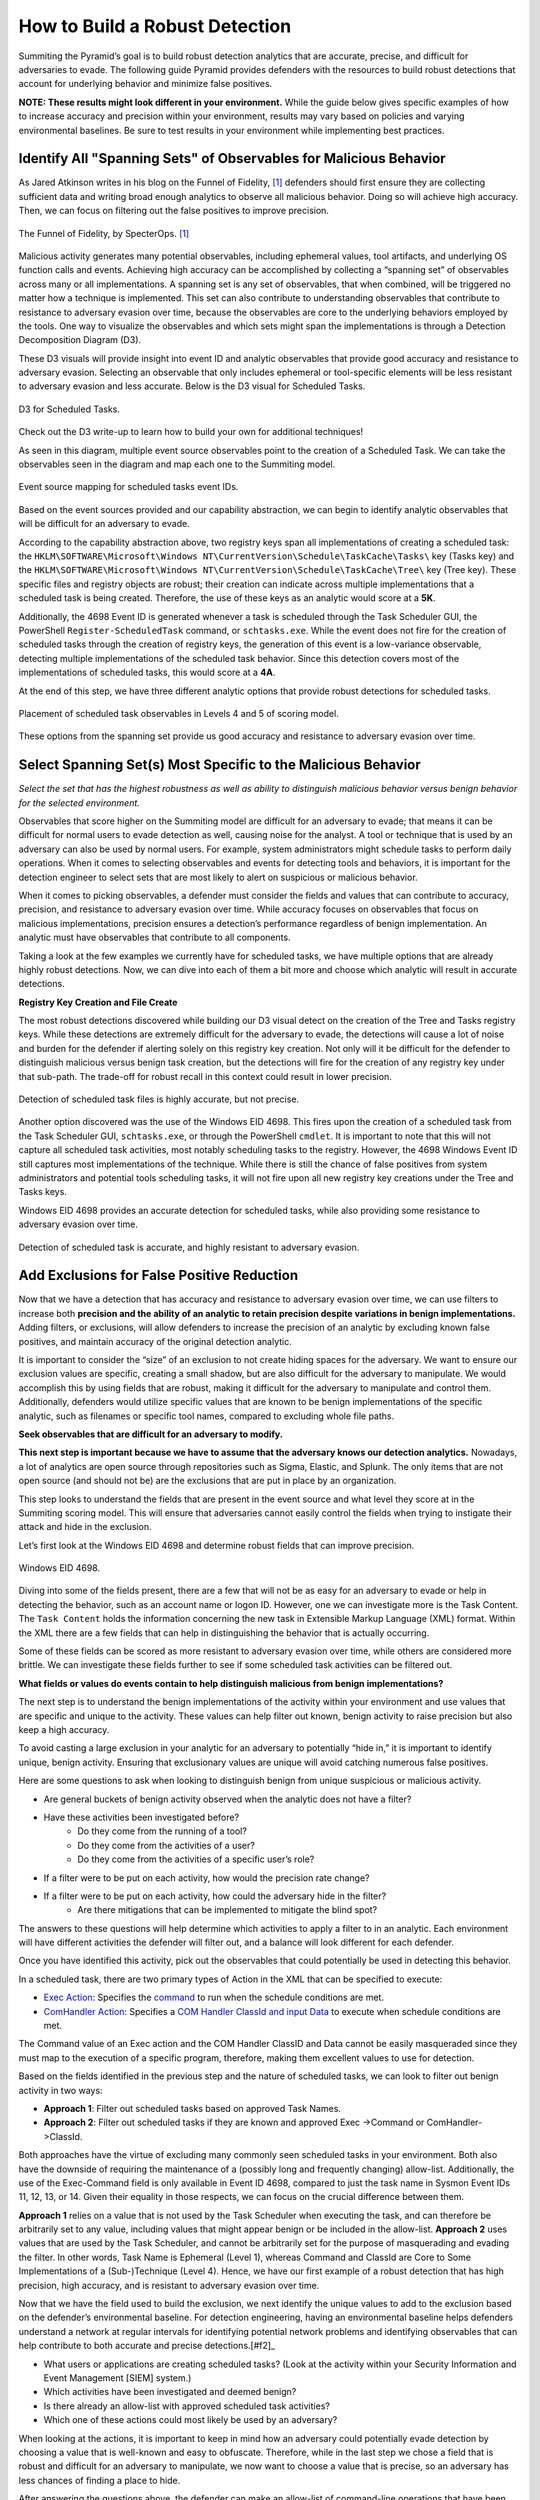How to Build a Robust Detection 
===============================

Summiting the Pyramid’s goal is to build robust detection analytics that are accurate, precise,  and difficult for adversaries to evade. The following guide Pyramid provides defenders with the resources to build robust detections that account for underlying behavior and minimize false positives.

**NOTE: These results might look different in your environment.** While the guide below gives specific examples of how to increase accuracy and precision within your environment, results may vary based on policies and varying environmental baselines. Be sure to test results in your environment while implementing best practices.

Identify All "Spanning Sets" of Observables for Malicious Behavior 
------------------------------------------------------------------

As Jared Atkinson writes in his blog on the Funnel of Fidelity, [#f1]_  defenders should first ensure they are collecting sufficient data and writing broad enough analytics to observe all malicious behavior. Doing so will achieve high accuracy. Then, we can focus on filtering out the false positives to improve precision.

.. figure:: _static/FunnelofFidelity.png
   :alt: Funnel of Fidelity
   :align: center

   The Funnel of Fidelity, by SpecterOps. [#f1]_

Malicious activity generates many potential observables, including ephemeral values, tool artifacts, and underlying OS function calls and events. Achieving high accuracy can be accomplished by collecting a “spanning set” of observables across many or all implementations. A spanning set is any set of observables, that when combined, will be triggered no matter how a technique is implemented. This set can also contribute to understanding observables that contribute to resistance to adversary evasion over time, because the observables are core to the underlying behaviors employed by the tools. One way to visualize the observables and which sets might span the implementations is through a Detection Decomposition Diagram (D3). 

These D3 visuals will provide insight into event ID and analytic observables that provide good accuracy and resistance to adversary evasion. Selecting an observable that only includes ephemeral or tool-specific elements will be less resistant to adversary evasion and less accurate. Below is the D3 visual for Scheduled Tasks.

.. figure:: _static/D3_ScheduledTasks_Basic.png
   :alt: D3 for Scheduled Tasks
   :align: center

   D3 for Scheduled Tasks.

Check out the D3 write-up  to learn how to build your own for additional techniques!

As seen in this diagram, multiple event source observables point to the creation of a Scheduled Task. We can take the observables seen in the diagram and map each one to the Summiting model.

.. figure:: _static/RobustDetection_EventPlacement.png
   :alt: Scheduled tasks event source mapping
   :align: center

   Event source mapping for scheduled tasks event IDs.

Based on the event sources provided and our capability abstraction, we can begin to identify analytic observables that will be difficult for an adversary to evade.

According to the capability abstraction above, two registry keys span all implementations of creating a scheduled task: the ``HKLM\SOFTWARE\Microsoft\Windows NT\CurrentVersion\Schedule\TaskCache\Tasks\`` key (Tasks key) and the ``HKLM\SOFTWARE\Microsoft\Windows NT\CurrentVersion\Schedule\TaskCache\Tree\`` key (Tree key). These specific files and registry objects are robust; their creation can indicate across multiple implementations that a scheduled task is being created. Therefore, the use of these keys as an analytic would score at a **5K**.

Additionally, the 4698 Event ID is generated whenever a task is scheduled through the Task Scheduler GUI, the PowerShell ``Register-ScheduledTask`` command, or ``schtasks.exe``. While the event does not fire for the creation of scheduled tasks through the creation of registry keys, the generation of this event is a low-variance observable, detecting multiple implementations of the scheduled task behavior. Since this detection covers most of the implementations of scheduled tasks, this would score at a **4A**.

At the end of this step, we have three different analytic options that provide robust detections for scheduled tasks.

.. figure:: _static/RobustDetection_AnalyticOptions.png
   :alt: Scheduled tasks analytic options
   :align: center

   Placement of scheduled task observables in Levels 4 and 5 of scoring model.

These options from the spanning set provide us good accuracy and resistance to adversary evasion over time. 

Select Spanning Set(s) Most Specific to the Malicious Behavior 
--------------------------------------------------------------

*Select the set that has the highest robustness as well as ability to distinguish malicious behavior versus benign behavior for the selected environment.* 

Observables that score higher on the Summiting model are difficult for an adversary to evade; that means it can be difficult for normal users to evade detection as well, causing noise for the analyst. A tool or technique that is used by an adversary can also be used by normal users. For example, system administrators might schedule tasks to perform daily operations. When it comes to selecting observables and events for detecting tools and behaviors, it is important for the detection engineer to select sets that are most likely to alert on suspicious or malicious behavior.

When it comes to picking observables, a defender must consider the fields and values that can contribute to accuracy, precision, and resistance to adversary evasion over time. While accuracy focuses on observables that focus on malicious implementations, precision ensures a detection’s performance regardless of benign implementation. An analytic must have observables that contribute to all components.

Taking a look at the few examples we currently have for scheduled tasks, we have multiple options that are already highly robust detections. Now, we can dive into each of them a bit more and choose which analytic will result in accurate detections.

**Registry Key Creation and File Create**

The most robust detections discovered while building our D3 visual detect on the creation of the Tree and Tasks registry keys. While these detections are extremely difficult for the adversary to evade, the detections will cause a lot of noise and burden for the defender if alerting solely on this registry key creation. Not only will it be difficult for the defender to distinguish malicious versus benign task creation, but the detections will fire for the creation of any registry key under that sub-path. The trade-off for robust recall in this context could result in lower precision.

.. figure:: _static/D3_ScheduledTasks_Filename.png
   :alt: D3 for Scheduled Tasks - Filename
   :align: center

   Detection of scheduled task files is highly accurate, but not precise.

Another option discovered was the use of the Windows EID 4698. This fires upon the creation of a scheduled task from the Task Scheduler GUI, ``schtasks.exe``, or through the PowerShell ``cmdlet``. It is important to note that this will not capture all scheduled task activities, most notably scheduling tasks to the registry. However, the 4698 Windows Event ID still captures most implementations of the technique. While there is still the chance of false positives from system administrators and potential tools scheduling tasks, it will not fire upon all new registry key creations under the Tree and Tasks keys.

Windows EID 4698 provides an accurate detection for scheduled tasks, while also providing some resistance to adversary evasion over time.

.. figure:: _static/D3_ScheduledTasks_4698.png
   :alt: D3 for Scheduled Tasks Event ID 4698
   :align: center

   Detection of scheduled task is accurate, and highly resistant to adversary evasion.

Add Exclusions for False Positive Reduction
-------------------------------------------

Now that we have a detection that has accuracy and resistance to adversary evasion over time, we can use filters to increase both **precision and the ability of an analytic to retain precision despite variations in benign implementations.** Adding filters, or exclusions, will allow defenders to increase the precision of an analytic by excluding known false positives, and maintain accuracy of the original detection analytic.

It is important to consider the “size” of an exclusion to not create hiding spaces for the adversary. We want to ensure our exclusion values are specific, creating a small shadow, but are also difficult for the adversary to manipulate. We would accomplish this by using fields that are robust, making it difficult for the adversary to manipulate and control them. Additionally, defenders would utilize specific values that are known to be benign implementations of the specific analytic, such as filenames or specific tool names, compared to excluding whole file paths.

**Seek observables that are difficult for an adversary to modify.**

**This next step is important because we have to assume that the adversary knows our detection analytics.** Nowadays, a lot of analytics are open source through repositories such as Sigma, Elastic, and Splunk. The only items that are not open source (and should not be) are the exclusions that are put in place by an organization. 

This step looks to understand the fields that are present in the event source and what level they score at in the Summiting scoring model. This will ensure that adversaries cannot easily control the fields when trying to instigate their attack and hide in the exclusion.

Let’s first look at the Windows EID 4698 and determine robust fields that can improve precision.

.. figure:: _static/EID4698.png
   :alt: Scheduled Tasks Event ID 4698
   :align: center

   Windows EID 4698.

Diving into some of the fields present, there are a few that will not be as easy for an adversary to evade or help in detecting the behavior, such as an account name or logon ID. However, one we can investigate more is the Task Content. The ``Task Content`` holds the information concerning the new task in Extensible Markup Language (XML) format. Within the XML there are a few fields that can help in distinguishing the behavior that is actually occurring.

Some of these fields can be scored as more resistant to adversary evasion over time, while others are considered more brittle. We can investigate these fields further to see if some scheduled task activities can be filtered out.

**What fields or values do events contain to help distinguish malicious from benign implementations?**

The next step is to understand the benign implementations of the activity within your environment and use values that are specific and unique to the activity. These values can help filter out known, benign activity to raise precision but also keep a high accuracy.

To avoid casting a large exclusion in your analytic for an adversary to potentially “hide in,” it is important to identify unique, benign activity. Ensuring that exclusionary values are unique will avoid catching numerous false positives.

Here are some questions to ask when looking to distinguish benign from unique suspicious or malicious activity.

* Are general buckets of benign activity observed when the analytic does not have a filter?
* Have these activities been investigated before?
    * Do they come from the running of a tool?
    * Do they come from the activities of a user?
    * Do they come from the activities of a specific user’s role?
* If a filter were to be put on each activity, how would the precision rate change?
* If a filter were to be put on each activity, how could the adversary hide in the filter?
    * Are there mitigations that can be implemented to mitigate the blind spot?

The answers to these questions will help determine which activities to apply a filter to in an analytic. Each environment will have different activities the defender will filter out, and a balance will look different for each defender.

Once you have identified this activity, pick out the observables that could potentially be used in detecting this behavior.

In a scheduled task, there are two primary types of Action in the XML that can be specified to execute:

* `Exec Action <https://learn.microsoft.com/en-us/windows/win32/taskschd/execaction>`_: Specifies the `command <https://learn.microsoft.com/en-us/windows/win32/taskschd/taskschedulerschema-command-exectype-element>`_ to run when the schedule conditions are met.
* `ComHandler Action <https://learn.microsoft.com/en-us/windows/win32/taskschd/comhandleraction>`_: Specifies a `COM Handler ClassId and input Data <https://learn.microsoft.com/en-us/windows/win32/taskschd/taskschedulerschema-comhandler-actiongroup-element#child-elements>`_ to execute when schedule conditions are met.

The Command value of an Exec action and the COM Handler ClassID and Data cannot be easily masqueraded since they must map to the execution of a specific program, therefore, making them excellent values to use for detection.

Based on the fields identified in the previous step and the nature of scheduled tasks, we can look to filter out benign activity in two ways:

* **Approach 1**: Filter out scheduled tasks based on approved Task Names.
* **Approach 2**: Filter out scheduled tasks if they are known and approved Exec ->Command or ComHandler->ClassId.

Both approaches have the virtue of excluding many commonly seen scheduled tasks in your environment. Both also have the downside of requiring the maintenance of a (possibly long and frequently changing) allow-list. Additionally, the use of the Exec-Command field is only available in Event ID 4698, compared to just the task name in Sysmon Event IDs 11, 12, 13, or 14. Given their equality in those respects, we can focus on the crucial difference between them.

**Approach 1** relies on a value that is not used by the Task Scheduler when executing the task, and can therefore be arbitrarily set to any value, including values that might appear benign or be included in the allow-list. **Approach 2** uses values that are used by the Task Scheduler, and cannot be arbitrarily set for the purpose of masquerading and evading the filter. In other words, Task Name is Ephemeral (Level 1), whereas Command and ClassId are Core to Some Implementations of a (Sub-)Technique (Level 4). Hence, we have our first example of a robust detection that has high precision, high accuracy, and is resistant to adversary evasion over time. 

Now that we have the field used to build the exclusion, we next identify the unique values to add to the exclusion based on the defender’s environmental baseline. For detection engineering, having an environmental baseline helps defenders understand a network at regular intervals for identifying potential network problems and identifying observables that can help contribute to both accurate and precise detections.[#f2]_ 

* What users or applications are creating scheduled tasks? (Look at the activity within your Security Information and Event Management [SIEM] system.)
* Which activities have been investigated and deemed benign?
* Is there already an allow-list with approved scheduled task activities?
* Which one of these actions could most likely be used by an adversary?

When looking at the actions, it is important to keep in mind how an adversary could potentially evade detection by choosing a value that is well-known and easy to obfuscate. Therefore, while in the last step we chose a field that is robust and difficult for an adversary to manipulate, we now want to choose a value that is precise, so an adversary has less chances of finding a place to hide.

After answering the questions above, the defender can make an allow-list of command-line operations that have been approved by the security operations center (SOC) or detection analytics team. These approved activities will minimize the number of false positives a defender will receive, while also not preventing unique activities from getting caught in the filter—all contributing to high robust precision within the analytic.

For example, when building the scheduled task analytic, these are some of the tools which utilize scheduled tasks that could be potentially worked into our allow-list:

* Microsoft Office Feature Updates
* Microsoft Office Performance Monitor 
* Microsoft Office ClickToRun Service Monitor 
* Launch Adobe CCXProcess

To start our exclusionary list small, we’ll pick Launch Adobe CCXProcess. This is a known benign activity, in a folder that the adversary cannot modify without elevated permissions, and is specific enough that it would be difficult for them to guess where to hide.

.. figure:: _static/D3_ScheduledTasks_4698Filter.png
   :alt: Scheduled Tasks Event ID 4698 with Filter
   :align: center

   D3 visual to exclude benign instances of Scheduled Task activity.

Our final analytics maps out to a 4A.

.. figure:: _static/RobustnessScore_ScheduledTasks.png
   :alt: Scheduled Tasks Robustness Score of 4A
   :align: center

   Our final Scheduled Task analytic maps to a 4A Summiting score.

.. important::

    **Keep in mind the blind spots that the use of this filter could create.** The defender should have a general awareness of the shadow that is cast from the filter and identify a way to mitigate potential blind spots created.

**Observe changes to your detection rate and adjust.**

Once you have completed the filter, observe what happens to precision and accuracy for the analytic, and make necessary adjustments to fit your environment.

* How many false positives occur over a period of one hour? How does that rate change over one day? A week? A month?
* Are there benign instances that you did not expect?
* Are there known suspicious or emulated instances of malicious activity that were not captured in the analytic?

Run the analytic on a representative set of data. As an example, find the fields that have more than 1 but less than 12 distinct values for them. Find the intersect of those observables and the other previous steps. Exclude the ones in which an analyst has the most confidence are benign. 

It is important to note that this process is not a “one and done” deal. Just as analytics should be reviewed and observed on a recurring basis, filters must also be reviewed to account for new and old users, new tools, or new adversary TTPs. Find a cadence that is right for your team, such as every six months, to ensure that filters are not abused by adversaries or malicious actors.

Incorporate into Fused Analytic Frameworks
------------------------------------------

Finally, an additional step that can be taken to increase the precision of detections is to incorporate multiple analytics together through fused analytic frameworks. Sometimes, certain TTPs, tools, or other activities are best detected through the campaign that malware or an adversary will take. Attempting to distinguish malicious activity based only on the detection of one analytic might be too difficult and can decrease the precision and the potential robustness of an analytic. Below are various methods of increasing precision through multiple analytic detections.

* Risk-Based Alerting (RBA) [#f3]_:  A framework for alerting on combinations of observables from a user or system that a defender finds important. 
* Graph analysis or statistical analysis: Understand the relationships of interconnected data and form chaining detection analytics based on patterns within one’s network environment. Attack Flow can help defenders understand the patterns seen between various ATT&CK techniques. [#f4]_
* `Technique Inference Engine (TIE) <https://center-for-threat-informed-defense.github.io/technique-inference-engine/#/>`_:  Suggests techniques an adversary is likely to have used based on a set of observed techniques. Defenders can build chaining analytics based on the adversary’s inferred techniques to highlight lateral movement and persistent behaviors.

.. figure:: _static/TIE_ScheduledTasks.png
   :alt: TIE mapping for Scheduled Tasks
   :align: center

   TIE highlights the top 5 TTPs that are associated with scheduled tasks.

Overall, it is important that we create detections that are difficult for adversaries to evade. However, this is only one piece of the puzzle. By following these steps, a defender can build a robust detection, including precision, accuracy, and resistance to adversary evasion over time.

**Want to see some more examples? Check out our analytics repository  and D3 write-up.** 

.. rubric:: References

.. [#f1] https://posts.specterops.io/introducing-the-funnel-of-fidelity-b1bb59b04036
.. [#f2] https://www.cisco.com/c/en/us/support/docs/availability/high-availability/15112-HAS-baseline.html
.. [#f3] https://www.splunk.com/en_us/form/the-essential-guide-to-risk-based-alerting.html?utm_campaign=google_amer_en_search_generic_security&utm_source=google&utm_medium=cpc&utm_content=EssGuidetoRBA_WP&utm_term=risk%20based%20alerting&device=c&_bt=648326773140&_bm=p&_bn=g&gad_source=1&gclid=EAIaIQobChMIie6fgM_MiAMV-mZHAR0xFz3xEAAYASAAEgI8L_D_BwE
.. [#f4] https://center-for-threat-informed-defense.github.io/attack-flow/

